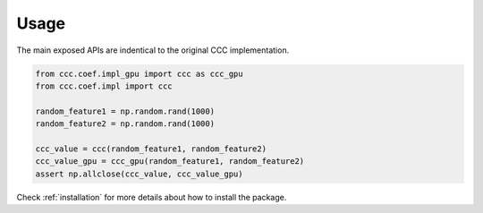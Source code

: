 Usage
===============

The main exposed APIs are indentical to the original CCC implementation.

.. code-block:: python

    from ccc.coef.impl_gpu import ccc as ccc_gpu
    from ccc.coef.impl import ccc

    random_feature1 = np.random.rand(1000)
    random_feature2 = np.random.rand(1000)

    ccc_value = ccc(random_feature1, random_feature2)
    ccc_value_gpu = ccc_gpu(random_feature1, random_feature2)
    assert np.allclose(ccc_value, ccc_value_gpu)


Check :ref:`installation` for more details about how to install the package.
